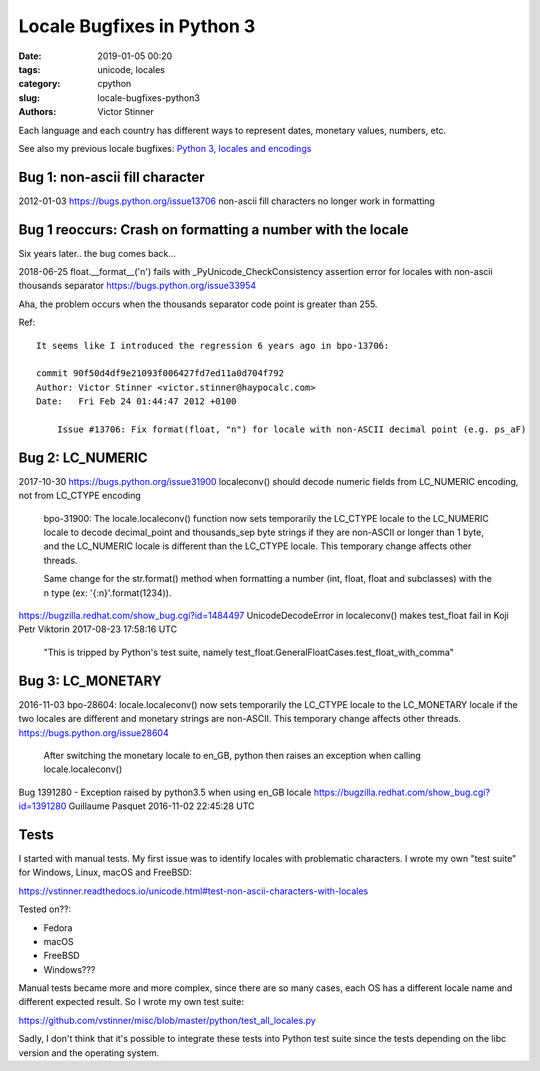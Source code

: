 +++++++++++++++++++++++++++
Locale Bugfixes in Python 3
+++++++++++++++++++++++++++

:date: 2019-01-05 00:20
:tags: unicode, locales
:category: cpython
:slug: locale-bugfixes-python3
:authors: Victor Stinner


Each language and each country has different ways to represent dates, monetary
values, numbers, etc.

See also my previous locale bugfixes: `Python 3, locales and encodings
<{filename}/python3_locales_encodings.rst>`_

Bug 1: non-ascii fill character
===============================

2012-01-03
https://bugs.python.org/issue13706
non-ascii fill characters no longer work in formatting


Bug 1 reoccurs: Crash on formatting a number with the locale
============================================================

Six years later.. the bug comes back...

2018-06-25
float.__format__('n') fails with _PyUnicode_CheckConsistency assertion error for locales with non-ascii thousands separator
https://bugs.python.org/issue33954

Aha, the problem occurs when the thousands separator code point is greater than 255.

Ref::

   It seems like I introduced the regression 6 years ago in bpo-13706:

   commit 90f50d4df9e21093f006427fd7ed11a0d704f792
   Author: Victor Stinner <victor.stinner@haypocalc.com>
   Date:   Fri Feb 24 01:44:47 2012 +0100

       Issue #13706: Fix format(float, "n") for locale with non-ASCII decimal point (e.g. ps_aF)


Bug 2: LC_NUMERIC
=================

2017-10-30
https://bugs.python.org/issue31900
localeconv() should decode numeric fields from LC_NUMERIC encoding, not from LC_CTYPE encoding

   bpo-31900: The locale.localeconv() function now sets temporarily the LC_CTYPE locale to the LC_NUMERIC locale to decode decimal_point and thousands_sep byte strings if they are non-ASCII or longer than 1 byte, and the LC_NUMERIC locale is different than the LC_CTYPE locale. This temporary change affects other threads.

   Same change for the str.format() method when formatting a number (int, float, float and subclasses) with the n type (ex: '{:n}'.format(1234)).

https://bugzilla.redhat.com/show_bug.cgi?id=1484497
UnicodeDecodeError in localeconv() makes test_float fail in Koji
Petr Viktorin 2017-08-23 17:58:16 UTC

   "This is tripped by Python's test suite, namely
   test_float.GeneralFloatCases.test_float_with_comma"


Bug 3: LC_MONETARY
==================

2016-11-03
bpo-28604: locale.localeconv() now sets temporarily the LC_CTYPE locale to the LC_MONETARY locale if the two locales are different and monetary strings are non-ASCII. This temporary change affects other threads.
https://bugs.python.org/issue28604

   After switching the monetary locale to en_GB, python then raises an exception when calling locale.localeconv()

Bug 1391280 - Exception raised by python3.5 when using en_GB locale
https://bugzilla.redhat.com/show_bug.cgi?id=1391280
Guillaume Pasquet 2016-11-02 22:45:28 UTC


Tests
=====

I started with manual tests. My first issue was to identify locales with
problematic characters. I wrote my own "test suite" for Windows, Linux, macOS
and FreeBSD:

https://vstinner.readthedocs.io/unicode.html#test-non-ascii-characters-with-locales

Tested on??:

* Fedora
* macOS
* FreeBSD
* Windows???


Manual tests became more and more complex, since there are so many cases, each
OS has a different locale name and different expected result. So I wrote my own
test suite:

https://github.com/vstinner/misc/blob/master/python/test_all_locales.py

Sadly, I don't think that it's possible to integrate these tests into Python
test suite since the tests depending on the libc version and the operating
system.
